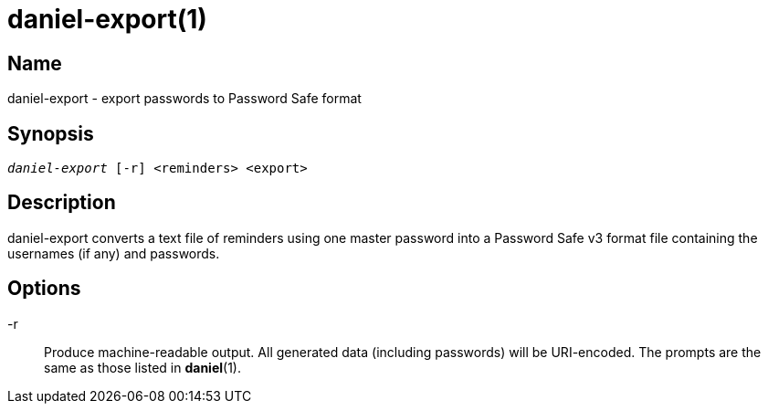 daniel-export(1)
================

Name
----
daniel-export - export passwords to Password Safe format

Synopsis
--------
[verse]
'daniel-export' [-r] <reminders> <export>

Description
-----------
daniel-export converts a text file of reminders using one master password into a
Password Safe v3 format file containing the usernames (if any) and passwords.

Options
-------

-r::
  Produce machine-readable output.  All generated data (including passwords)
  will be URI-encoded.  The prompts are the same as those listed in
  **daniel**(1).
